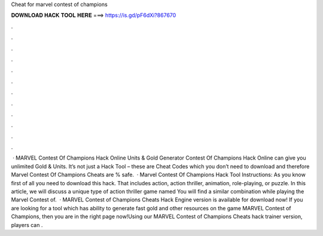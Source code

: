 Cheat for marvel contest of champions

𝐃𝐎𝐖𝐍𝐋𝐎𝐀𝐃 𝐇𝐀𝐂𝐊 𝐓𝐎𝐎𝐋 𝐇𝐄𝐑𝐄 ===> https://is.gd/pF6dXi?867670

.

.

.

.

.

.

.

.

.

.

.

.

 · MARVEL Contest Of Champions Hack Online Units & Gold Generator Contest Of Champions Hack Online can give you unlimited Gold & Units. It’s not just a Hack Tool – these are Cheat Codes which you don’t need to download and therefore Marvel Contest Of Champions Cheats are % safe.  · Marvel Contest Of Champions Hack Tool Instructions: As you know first of all you need to download this hack. That includes action, action thriller, animation, role-playing, or puzzle. In this article, we will discuss a unique type of action thriller game named You will find a similar combination while playing the Marvel Contest of.  · MARVEL Contest of Champions Cheats Hack Engine version is available for download now! If you are looking for a tool which has ability to generate fast gold and other resources on the game MARVEL Contest of Champions, then you are in the right page now!Using our MARVEL Contest of Champions Cheats hack trainer version, players can .